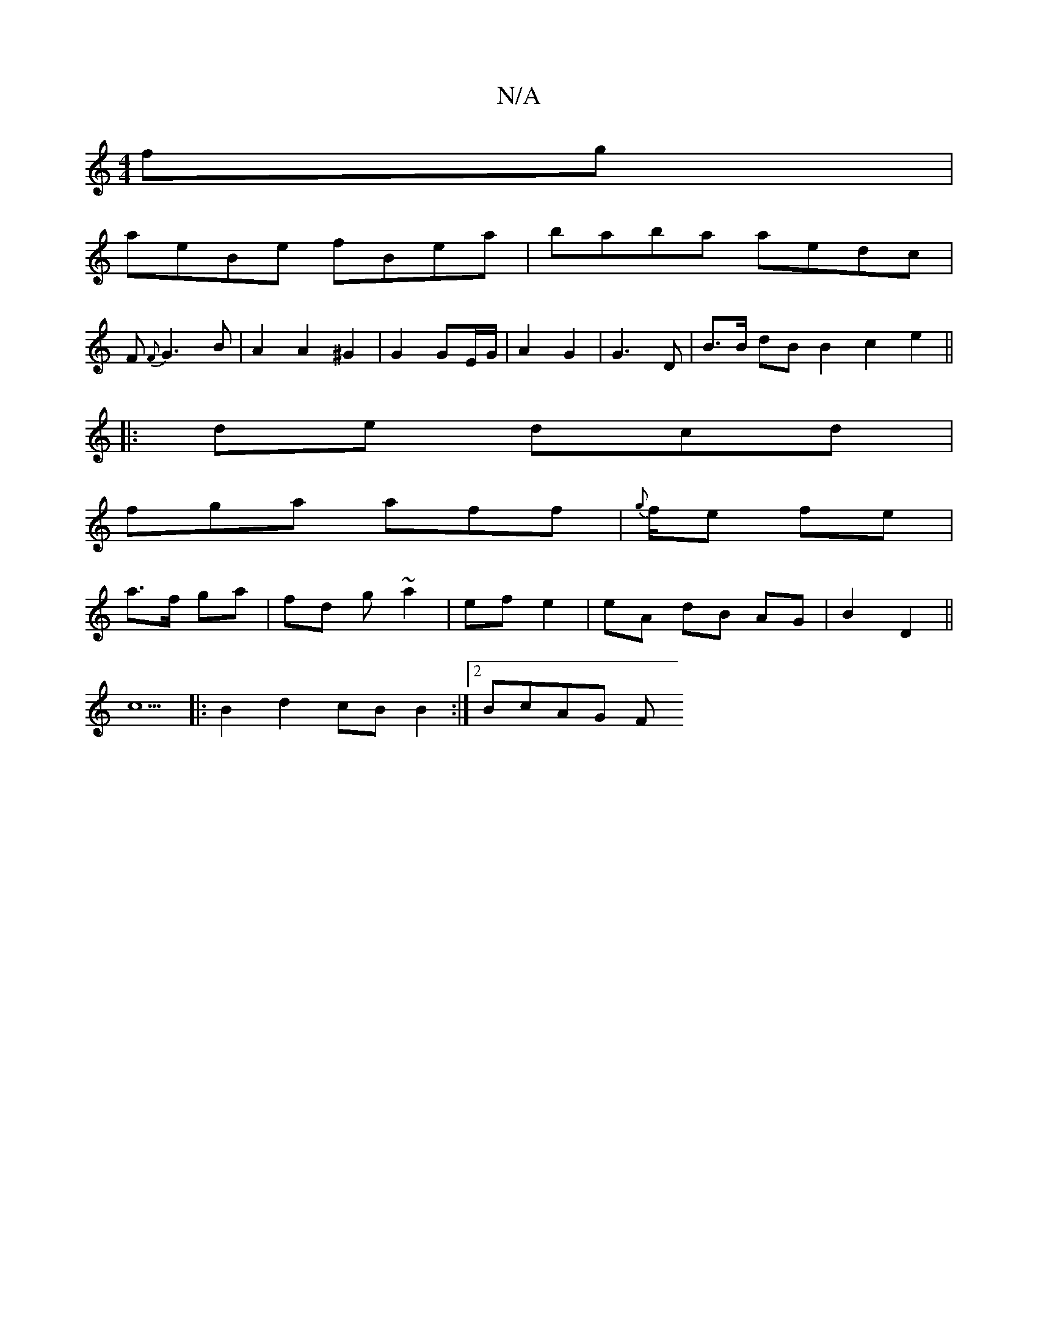 X:1
T:N/A
M:4/4
R:N/A
K:Cmajor
 fg|
aeBe fBea|baba aedc|
F1 {F}G3 B | A2 A2 ^G2 | G2 GE/G/ | A2 G2 | G3 D | B>B dB B2 c2 e2 ||
|: de dcd |
fga aff | {g}f1/2e fe|
a>f ga | fd g ~a2|ef e2|eA dB AG | B2 D2 ||
c5|:B2 d2 cB B2:|2 BcAG F
